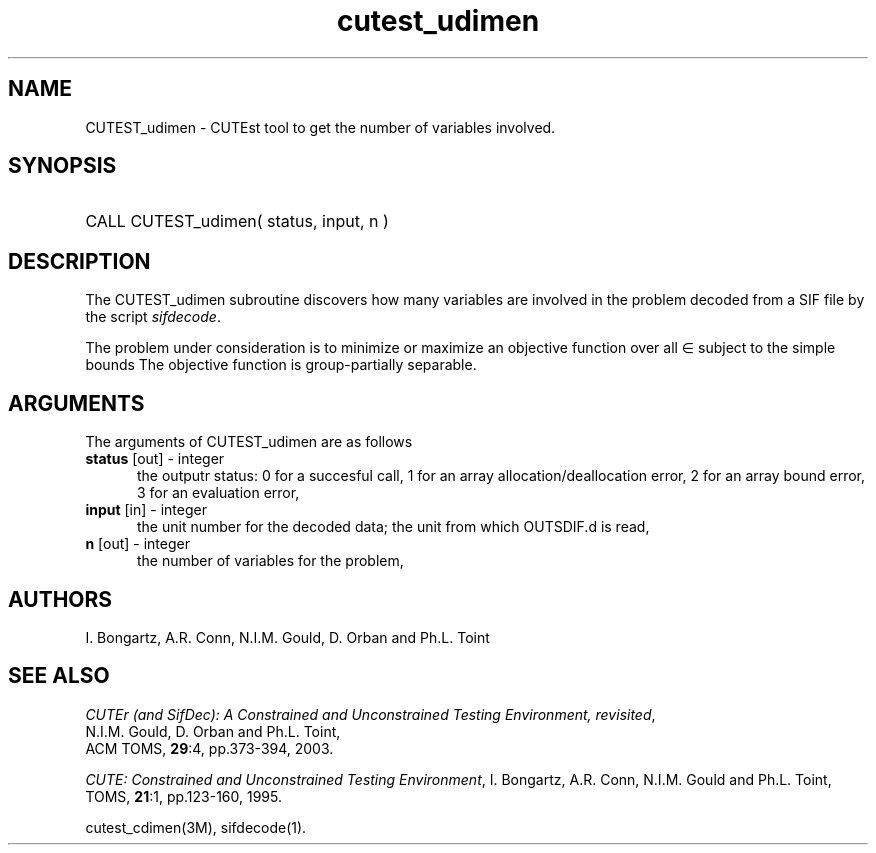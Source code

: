 '\" e  @(#)cutest_udimen v1.0 12/2012;
.TH cutest_udimen 3M "4 Dec 2012" "CUTEst user documentation" "CUTEst user documentation"
.SH NAME
CUTEST_udimen \- CUTEst tool to get the number of variables involved.
.SH SYNOPSIS
.HP 1i
CALL CUTEST_udimen( status, input, n )
.SH DESCRIPTION
The CUTEST_udimen subroutine discovers how many variables are involved in
the problem decoded from a SIF file by the script \fIsifdecode\fP.

The problem under consideration
is to minimize or maximize an objective function
.EQ
f(x)
.EN
over all
.EQ
x
.EN
\(mo
.EQ
R sup n
.EN
subject to the simple bounds
.EQ
x sup l ~<=~ x ~<=~ x sup u.
.EN
The objective function is group-partially separable.

.LP 
.SH ARGUMENTS
The arguments of CUTEST_udimen are as follows
.TP 5
.B status \fP[out] - integer
the outputr status: 0 for a succesful call, 1 for an array 
allocation/deallocation error, 2 for an array bound error,
3 for an evaluation error,
.TP
.B input \fP[in] - integer
the unit number for the decoded data; the unit from which OUTSDIF.d is read,
.TP
.B n \fP[out] - integer
the number of variables for the problem,
.LP
.SH AUTHORS
I. Bongartz, A.R. Conn, N.I.M. Gould, D. Orban and Ph.L. Toint
.SH "SEE ALSO"
\fICUTEr (and SifDec): A Constrained and Unconstrained Testing
Environment, revisited\fP,
   N.I.M. Gould, D. Orban and Ph.L. Toint,
   ACM TOMS, \fB29\fP:4, pp.373-394, 2003.

\fICUTE: Constrained and Unconstrained Testing Environment\fP,
I. Bongartz, A.R. Conn, N.I.M. Gould and Ph.L. Toint, 
TOMS, \fB21\fP:1, pp.123-160, 1995.

cutest_cdimen(3M), sifdecode(1).
